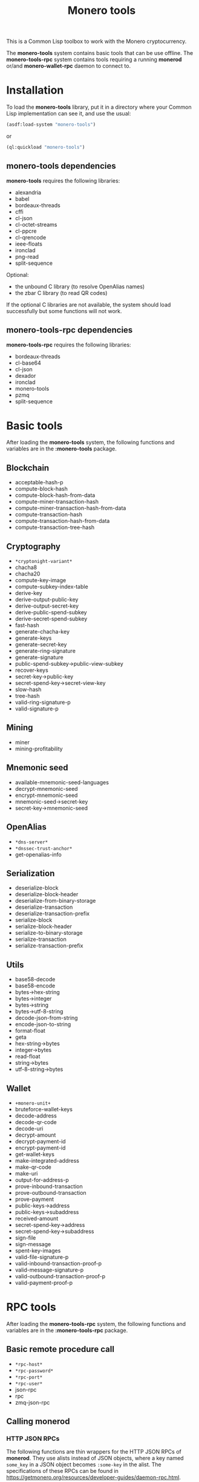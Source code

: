 #+TITLE: Monero tools

This is a Common Lisp toolbox to work with the Monero cryptocurrency.

The *monero-tools* system contains basic tools that can be use offline. The
*monero-tools-rpc* system contains tools requiring a running *monerod* or/and
*monero-wallet-rpc* daemon to connect to.

* Installation

To load the *monero-tools* library, put it in a directory where your
Common Lisp implementation can see it, and use the usual:

#+BEGIN_SRC lisp
(asdf:load-system "monero-tools")
#+END_SRC

or

#+BEGIN_SRC lisp
(ql:quickload "monero-tools")
#+END_SRC

** *monero-tools* dependencies
*monero-tools* requires the following libraries:
 - alexandria
 - babel
 - bordeaux-threads
 - cffi
 - cl-json
 - cl-octet-streams
 - cl-ppcre
 - cl-qrencode
 - ieee-floats
 - ironclad
 - png-read
 - split-sequence

Optional:
 - the unbound C library (to resolve OpenAlias names)
 - the zbar C library (to read QR codes)

If the optional C libraries are not available, the system should load
successfully but some functions will not work.

** *monero-tools-rpc* dependencies

*monero-tools-rpc* requires the following libraries:
 - bordeaux-threads
 - cl-base64
 - cl-json
 - dexador
 - ironclad
 - monero-tools
 - pzmq
 - split-sequence

* Basic tools

After loading the *monero-tools* system, the following functions and variables
are in the *:monero-tools* package.

** Blockchain

 - acceptable-hash-p
 - compute-block-hash
 - compute-block-hash-from-data
 - compute-miner-transaction-hash
 - compute-miner-transaction-hash-from-data
 - compute-transaction-hash
 - compute-transaction-hash-from-data
 - compute-transaction-tree-hash

** Cryptography

 - =*cryptonight-variant*=
 - chacha8
 - chacha20
 - compute-key-image
 - compute-subkey-index-table
 - derive-key
 - derive-output-public-key
 - derive-output-secret-key
 - derive-public-spend-subkey
 - derive-secret-spend-subkey
 - fast-hash
 - generate-chacha-key
 - generate-keys
 - generate-secret-key
 - generate-ring-signature
 - generate-signature
 - public-spend-subkey->public-view-subkey
 - recover-keys
 - secret-key->public-key
 - secret-spend-key->secret-view-key
 - slow-hash
 - tree-hash
 - valid-ring-signature-p
 - valid-signature-p

** Mining

 - miner
 - mining-profitability

** Mnemonic seed

 - available-mnemonic-seed-languages
 - decrypt-mnemonic-seed
 - encrypt-mnemonic-seed
 - mnemonic-seed->secret-key
 - secret-key->mnemonic-seed

** OpenAlias

 - =*dns-server*=
 - =*dnssec-trust-anchor*=
 - get-openalias-info

** Serialization

 - deserialize-block
 - deserialize-block-header
 - deserialize-from-binary-storage
 - deserialize-transaction
 - deserialize-transaction-prefix
 - serialize-block
 - serialize-block-header
 - serialize-to-binary-storage
 - serialize-transaction
 - serialize-transaction-prefix

** Utils

 - base58-decode
 - base58-encode
 - bytes->hex-string
 - bytes->integer
 - bytes->string
 - bytes->utf-8-string
 - decode-json-from-string
 - encode-json-to-string
 - format-float
 - geta
 - hex-string->bytes
 - integer->bytes
 - read-float
 - string->bytes
 - utf-8-string->bytes

** Wallet

 - =+monero-unit+=
 - bruteforce-wallet-keys
 - decode-address
 - decode-qr-code
 - decode-uri
 - decrypt-amount
 - decrypt-payment-id
 - encrypt-payment-id
 - get-wallet-keys
 - make-integrated-address
 - make-qr-code
 - make-uri
 - output-for-address-p
 - prove-inbound-transaction
 - prove-outbound-transaction
 - prove-payment
 - public-keys->address
 - public-keys->subaddress
 - received-amount
 - secret-spend-key->address
 - secret-spend-key->subaddress
 - sign-file
 - sign-message
 - spent-key-images
 - valid-file-signature-p
 - valid-inbound-transaction-proof-p
 - valid-message-signature-p
 - valid-outbound-transaction-proof-p
 - valid-payment-proof-p

* RPC tools

After loading the *monero-tools-rpc* system, the following functions and
variables are in the *:monero-tools-rpc* package.

** Basic remote procedure call

 - =*rpc-host*=
 - =*rpc-password*=
 - =*rpc-port*=
 - =*rpc-user*=
 - json-rpc
 - rpc
 - zmq-json-rpc

** Calling *monerod*
*** HTTP JSON RPCs

The following functions are thin wrappers for the HTTP JSON RPCs of *monerod*.
They use alists instead of JSON objects, where a key named =some_key= in a JSON
object becomes =:some-key= in the alist. The specifications of these RPCs can be
found in https://getmonero.org/resources/developer-guides/daemon-rpc.html.

 - flush-txpool
 - get-alternate-chain
 - get-bans
 - get-block
 - get-block-count
 - get-block-hash
 - get-block-header-by-hash
 - get-block-header-by-height
 - get-block-headers-range
 - get-block-template
 - get-coinbase-tx-sum
 - get-connections
 - get-fee-estimate
 - get-info
 - get-last-block-header
 - get-output-distribution
 - get-output-histogram
 - get-txpool-backlog
 - get-version
 - hard-fork-info
 - relay-tx
 - set-bans
 - submit-block
 - sync-info

*** Other HTTP RPCs

The following functions are thin wrappers for the HTTP RPCs of *monerod*.
They use alists instead of JSON objects, where a key named =some_key= in a JSON
object becomes =:some-key= in the alist. The specifications of these RPCs can be
found in https://getmonero.org/resources/developer-guides/daemon-rpc.html.

 - get-alt-blocks-hashes
 - get-blocks.bin
 - get-blocks-by-height.bin
 - get-hashes.bin
 - get-limit
 - get-o-indexes.bin
 - get-outs
 - get-outs.bin
 - get-peer-list
 - get-random-outs.bin
 - get-random-rctouts.bin
 - get-transaction-pool
 - get-transaction-pool-hashes.bin
 - get-transaction-pool-stats
 - get-transactions
 - in-peers
 - is-key-image-spent
 - mining-status
 - out-peers
 - save-bc
 - set-limit
 - set-log-categories
 - set-log-hashrate
 - set-log-level
 - start-mining-daemon
 - stop-daemon
 - stop-mining-daemon
 - update

*** ZeroMQ RPCs

 - zmq-get-block
 - zmq-get-info
 - zmq-get-transactions

** Calling *monero-wallet-rpc*
*** HTTP JSON RPCs

The following functions are thin wrappers for the HTTP JSON RPCs of
*monero-wallet-rpc*. They use alists instead of JSON objects, where a key named
=some_key= in a JSON object becomes =:some-key= in the alist. The specifications
of these RPCs can be found in
https://getmonero.org/resources/developer-guides/wallet-rpc.html.

 - add-address-book
 - create-account
 - create-address
 - create-wallet
 - delete-address-book
 - export-key-images
 - get-account-tags
 - get-accounts
 - get-address
 - get-address-book
 - get-balance
 - get-bulk-payments
 - get-height
 - get-languages
 - get-payments
 - get-transfer-by-txid
 - get-transfers
 - get-tx-notes
 - import-key-images
 - incoming_transfers
 - label-account
 - label-address
 - make-integrated-address
 - make-uri
 - open-wallet
 - parse-uri
 - query-key
 - rescan-blockchain
 - rescan-spent
 - set-account-tag-description
 - set-tx-notes
 - sign
 - split-integrated-address
 - start-mining
 - stop-mining
 - stop-wallet
 - store
 - sweep-all
 - sweep-dust
 - tag-accounts
 - transfer
 - transfer-split
 - untag-accounts
 - verify

** Custom RPCs
*** Mining

 - mine-block

*** Wallet

 - transaction-history

* Tests

The tests require the *fiveam* library.

#+BEGIN_SRC lisp
(asdf:test-system "monero-tools")
#+END_SRC
